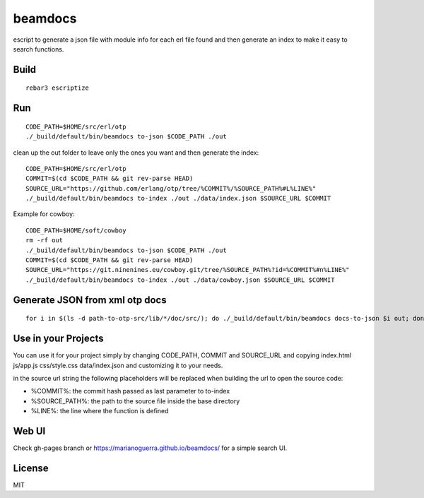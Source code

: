 beamdocs
========

escript to generate a json file with module info for each erl file found
and then generate an index to make it easy to search functions.

Build
-----

::

    rebar3 escriptize

Run
---

::

    CODE_PATH=$HOME/src/erl/otp
    ./_build/default/bin/beamdocs to-json $CODE_PATH ./out

clean up the out folder to leave only the ones you want and then generate the
index::

    CODE_PATH=$HOME/src/erl/otp
    COMMIT=$(cd $CODE_PATH && git rev-parse HEAD)
    SOURCE_URL="https://github.com/erlang/otp/tree/%COMMIT%/%SOURCE_PATH%#L%LINE%"
    ./_build/default/bin/beamdocs to-index ./out ./data/index.json $SOURCE_URL $COMMIT

Example for cowboy::

    CODE_PATH=$HOME/soft/cowboy
    rm -rf out
    ./_build/default/bin/beamdocs to-json $CODE_PATH ./out
    COMMIT=$(cd $CODE_PATH && git rev-parse HEAD)
    SOURCE_URL="https://git.ninenines.eu/cowboy.git/tree/%SOURCE_PATH%?id=%COMMIT%#n%LINE%"
    ./_build/default/bin/beamdocs to-index ./out ./data/cowboy.json $SOURCE_URL $COMMIT

Generate JSON from xml otp docs
-------------------------------

::

    for i in $(ls -d path-to-otp-src/lib/*/doc/src/); do ./_build/default/bin/beamdocs docs-to-json $i out; done

Use in your Projects
--------------------

You can use it for your project simply by changing CODE_PATH, COMMIT and SOURCE_URL
and copying index.html js/app.js css/style.css data/index.json and customizing
it to your needs.

in the source url string the following placeholders will be replaced when
building the url to open the source code:

* %COMMIT%: the commit hash passed as last parameter to to-index
* %SOURCE_PATH%: the path to the source file inside the base directory
* %LINE%: the line where the function is defined

Web UI
------

Check gh-pages branch or https://marianoguerra.github.io/beamdocs/ for a simple
search UI.

License
-------

MIT
